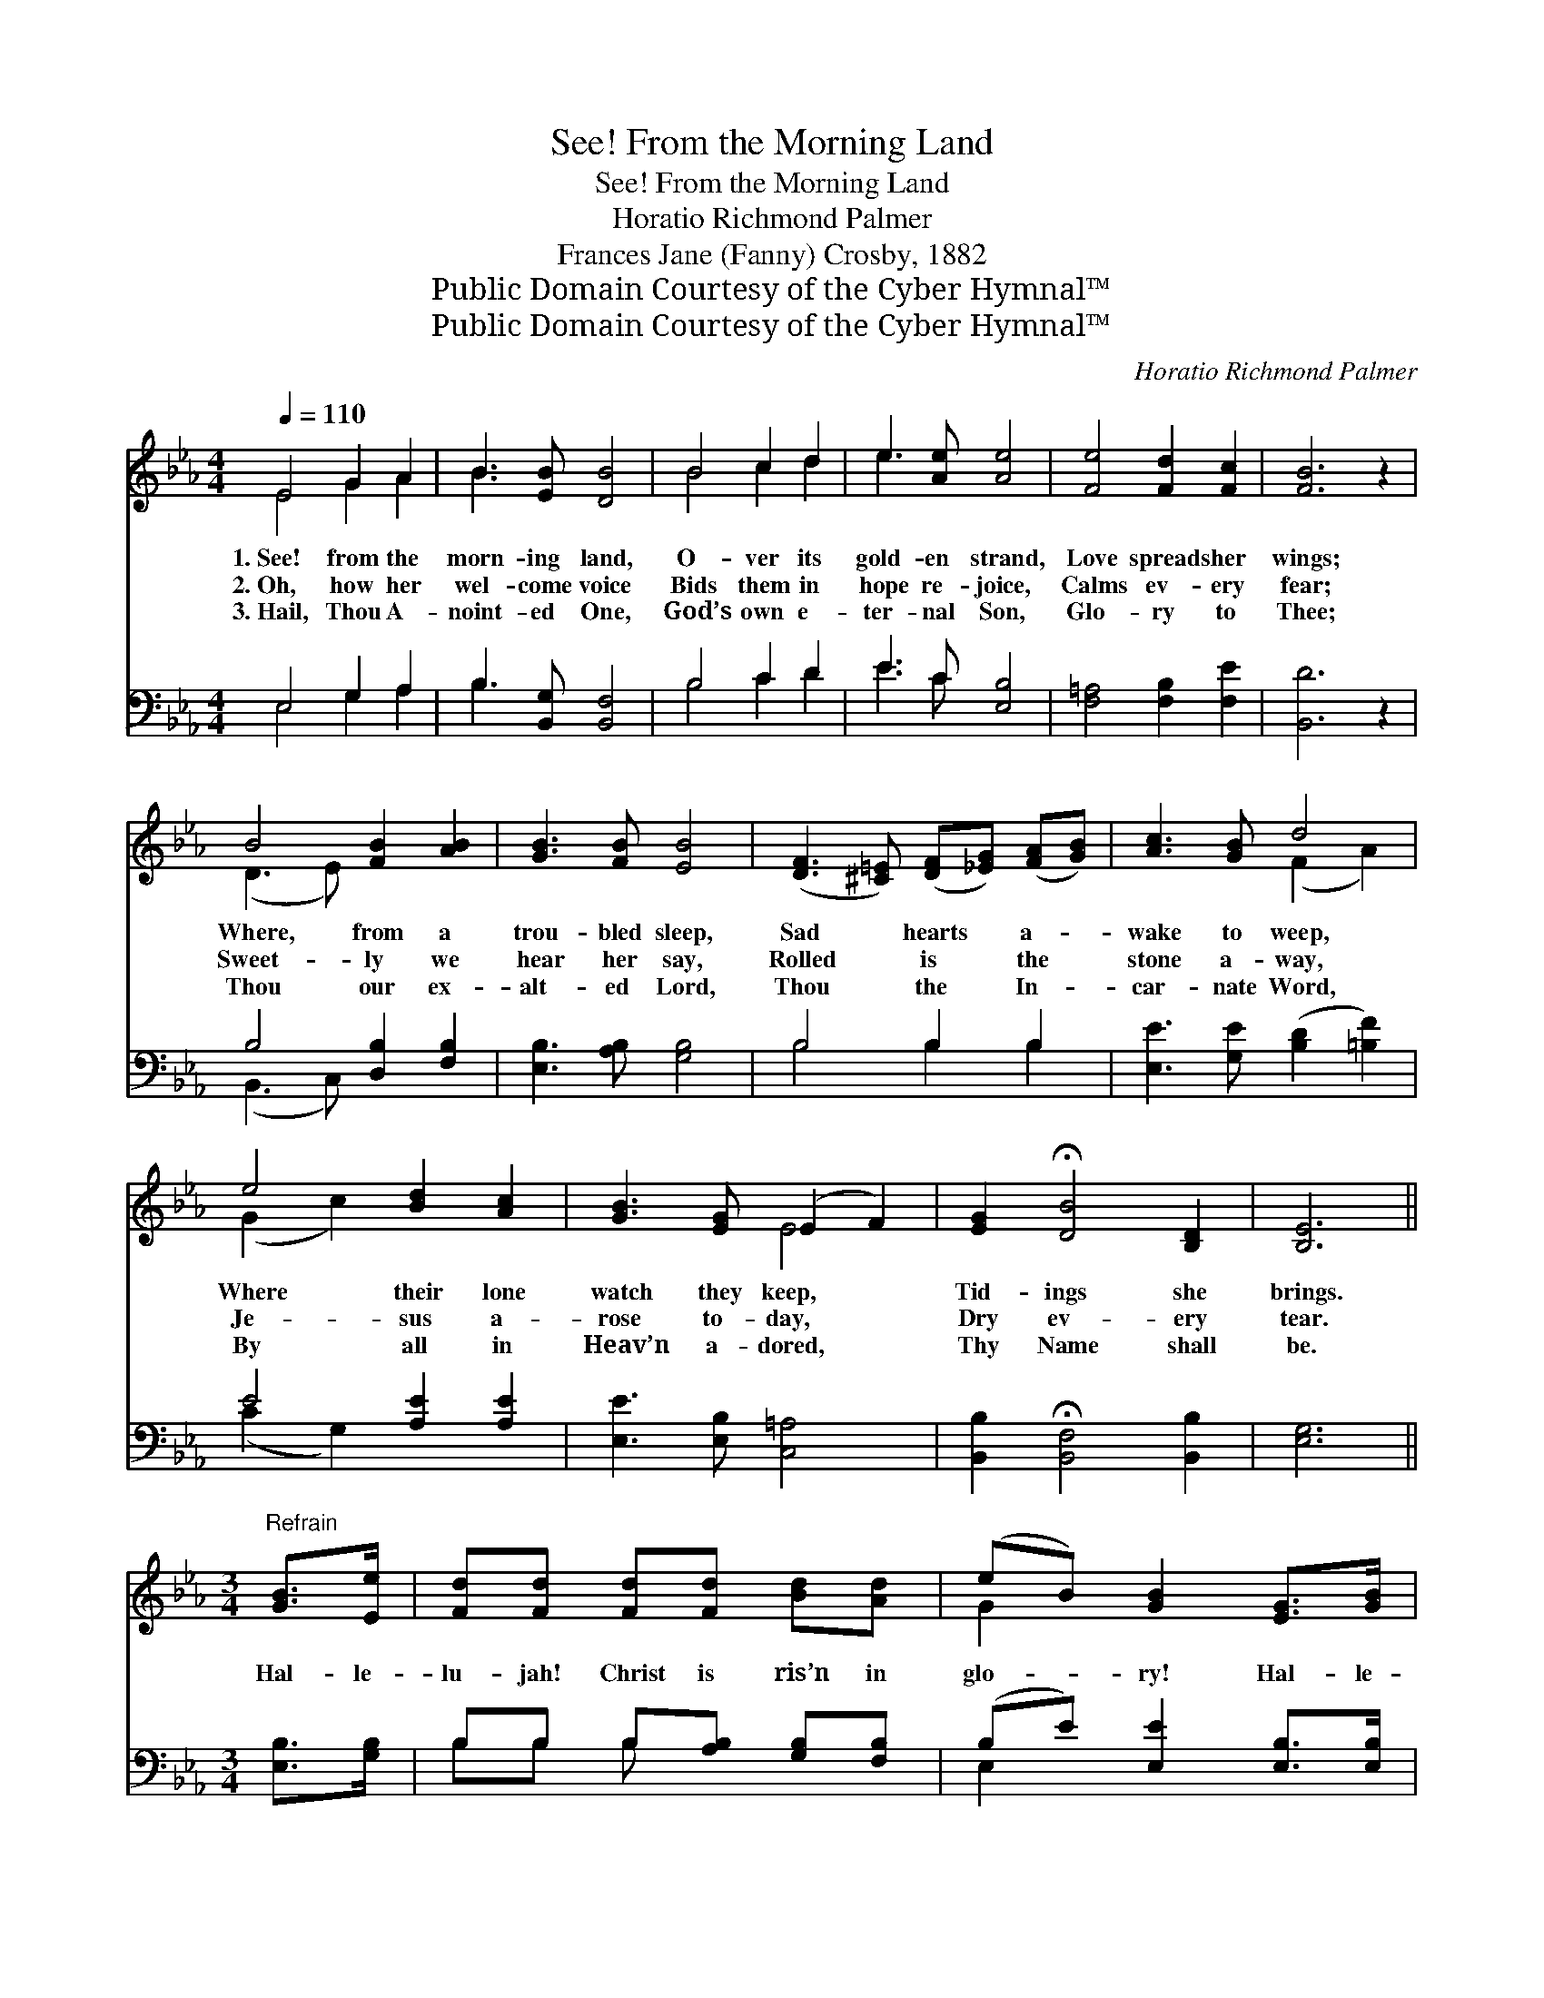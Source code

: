 X:1
T:See! From the Morning Land
T:See! From the Morning Land
T:Horatio Richmond Palmer
T:Frances Jane (Fanny) Crosby, 1882
T:Public Domain Courtesy of the Cyber Hymnal™
T:Public Domain Courtesy of the Cyber Hymnal™
C:Horatio Richmond Palmer
Z:Public Domain
Z:Courtesy of the Cyber Hymnal™
%%score ( 1 2 ) ( 3 4 )
L:1/8
Q:1/4=110
M:4/4
K:Eb
V:1 treble 
V:2 treble 
V:3 bass 
V:4 bass 
V:1
 E4 G2 A2 | B3 [EB] [DB]4 | B4 c2 d2 | e3 [Ae] [Ae]4 | [Fe]4 [Fd]2 [Fc]2 | [FB]6 z2 | %6
w: 1.~See! from the|morn- ing land,|O- ver its|gold- en strand,|Love spreads her|wings;|
w: 2.~Oh, how her|wel- come voice|Bids them in|hope re- joice,|Calms ev- ery|fear;|
w: 3.~Hail, Thou A-|noint- ed One,|God’s own e-|ter- nal Son,|Glo- ry to|Thee;|
 B4 [FB]2 [AB]2 | [GB]3 [FB] [EB]4 | ([DF]3 [^C=E]) ([DF][_EG]) ([FA][GB]) | [Ac]3 [GB] d4 | %10
w: Where, from a|trou- bled sleep,|Sad * hearts * a- *|wake to weep,|
w: Sweet- ly we|hear her say,|Rolled * is * the *|stone a- way,|
w: Thou our ex-|alt- ed Lord,|Thou * the * In- *|car- nate Word,|
 e4 [Bd]2 [Ac]2 | [GB]3 [EG] (E2 F2) | [EG]2 !fermata![DB]4 [B,D]2 | [B,E]6 || %14
w: Where their lone|watch they keep, *|Tid- ings she|brings.|
w: Je- sus a-|rose to- day, *|Dry ev- ery|tear.|
w: By all in|Heav’n a- dored, *|Thy Name shall|be.|
[M:3/4]"^Refrain" [GB]>[Ee] | [Fd][Fd] [Fd][Fd] [Bd][Ad] | (eB) [GB]2 [EG]>[GB] | %17
w: |||
w: Hal- le-|lu- jah! Christ is ris’n in|glo- * ry! Hal- le-|
w: |||
 [FA][FA] [Dc][Dc] [EB][FA] | (GB) [EB] z [GB]>[Ee] | [Fd][Fd] [Fd][Fd] [Bd][Ad] | %20
w: |||
w: lu- jah! Hal- le- lu- jah!|A- * men! Christ the|Lord our God is ris’n in|
w: |||
 (eB) [GB]2 [GB]>[GB] | .[Ac].[Ac] z2 [Ad]2 | [Ge]6 |] %23
w: |||
w: glo- * ry! Hal- le-|lu- jah! A-|men.|
w: |||
V:2
 E4 G2 A2 | B3 x5 | B4 c2 d2 | e3 x5 | x8 | x8 | (D3 E) x4 | x8 | x8 | x4 (F2 A2) | (G2 c2) x4 | %11
 x4 E4 | x8 | x6 ||[M:3/4] x2 | x6 | G2 x4 | x6 | E2 x4 | x6 | G2 x4 | x6 | x6 |] %23
V:3
 E,4 G,2 A,2 | B,3 [B,,G,] [B,,F,]4 | B,4 C2 D2 | E3 C [E,B,]4 | [F,=A,]4 [F,B,]2 [F,E]2 | %5
 [B,,D]6 z2 | B,4 [D,B,]2 [F,B,]2 | [E,B,]3 [A,B,] [G,B,]4 | B,4 B,2 B,2 | %9
 [E,E]3 [G,E] ([B,D]2 [=B,F]2) | E4 [A,E]2 [A,E]2 | [E,E]3 [E,B,] [C,=A,]4 | %12
 [B,,B,]2 !fermata![B,,F,]4 [B,,B,]2 | [E,G,]6 ||[M:3/4] [E,B,]>[G,B,] | %15
 B,B, B,[A,B,] [G,B,][F,B,] | (B,E) [E,E]2 [E,B,]>[E,B,] | %17
 [B,,B,][B,,B,] [B,,B,][B,,B,] [C,B,][D,B,] | (B,G,) [E,G,] z [E,B,]>[G,B,] | %19
 B,B, B,[A,B,] [G,B,][F,B,] | (B,E) [E,E]2 [E,E]>[E,E] | .[A,E].[A,E] z2 B,2 | [E,B,]6 |] %23
V:4
 E,4 G,2 A,2 | B,3 x5 | B,4 C2 D2 | E3 C x4 | x8 | x8 | (B,,3 C,) x4 | x8 | B,4 B,2 B,2 | x8 | %10
 (C2 G,2) x4 | x8 | x8 | x6 ||[M:3/4] x2 | B,B, B, x3 | E,2 x4 | x6 | E,2 x4 | B,B, B, x3 | %20
 E,2 x4 | x4 B,2 | x6 |] %23

